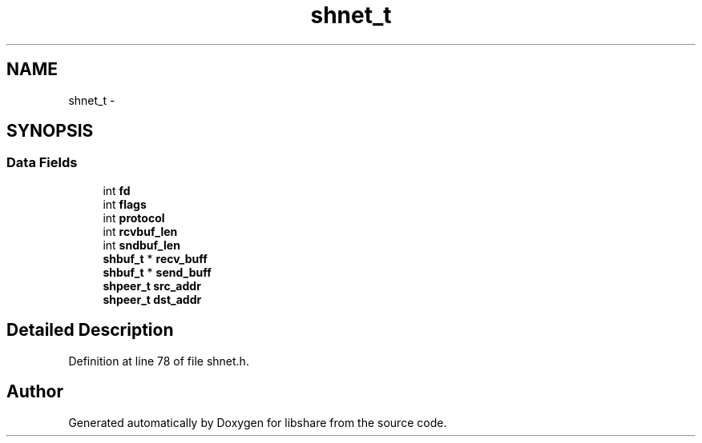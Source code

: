 .TH "shnet_t" 3 "28 Apr 2015" "Version 2.26" "libshare" \" -*- nroff -*-
.ad l
.nh
.SH NAME
shnet_t \- 
.SH SYNOPSIS
.br
.PP
.SS "Data Fields"

.in +1c
.ti -1c
.RI "int \fBfd\fP"
.br
.ti -1c
.RI "int \fBflags\fP"
.br
.ti -1c
.RI "int \fBprotocol\fP"
.br
.ti -1c
.RI "int \fBrcvbuf_len\fP"
.br
.ti -1c
.RI "int \fBsndbuf_len\fP"
.br
.ti -1c
.RI "\fBshbuf_t\fP * \fBrecv_buff\fP"
.br
.ti -1c
.RI "\fBshbuf_t\fP * \fBsend_buff\fP"
.br
.ti -1c
.RI "\fBshpeer_t\fP \fBsrc_addr\fP"
.br
.ti -1c
.RI "\fBshpeer_t\fP \fBdst_addr\fP"
.br
.in -1c
.SH "Detailed Description"
.PP 
Definition at line 78 of file shnet.h.

.SH "Author"
.PP 
Generated automatically by Doxygen for libshare from the source code.
